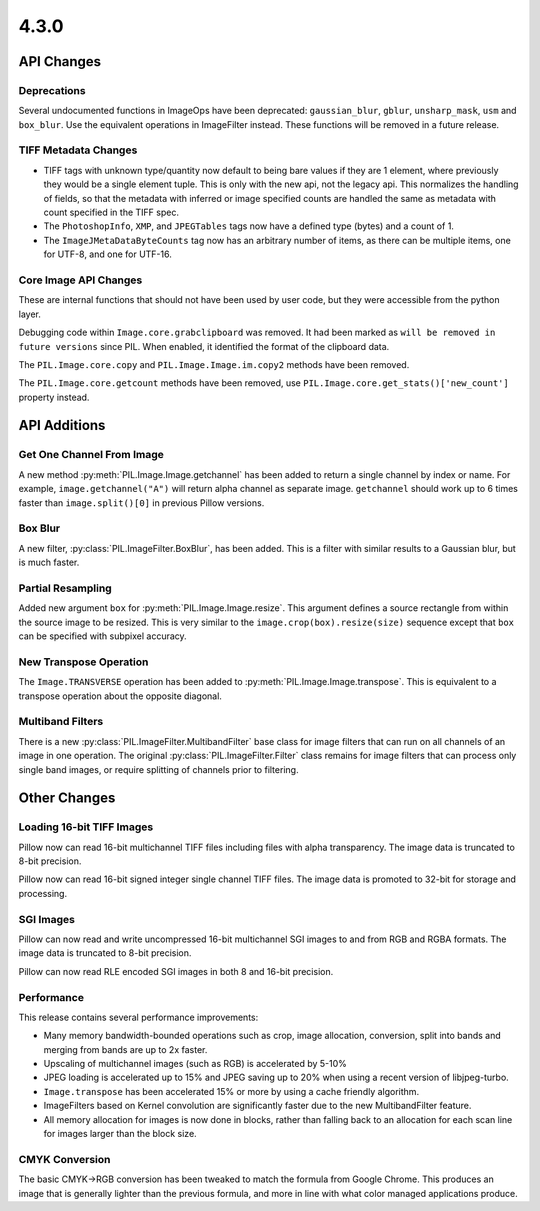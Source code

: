 4.3.0
-----

API Changes
===========

Deprecations
^^^^^^^^^^^^

Several undocumented functions in ImageOps have been deprecated:
``gaussian_blur``, ``gblur``, ``unsharp_mask``, ``usm`` and
``box_blur``. Use the equivalent operations in ImageFilter
instead. These functions will be removed in a future release.

TIFF Metadata Changes
^^^^^^^^^^^^^^^^^^^^^

* TIFF tags with unknown type/quantity now default to being bare
  values if they are 1 element, where previously they would be a
  single element tuple. This is only with the new api, not the legacy
  api. This normalizes the handling of fields, so that the metadata
  with inferred or image specified counts are handled the same as
  metadata with count specified in the TIFF spec. 
* The ``PhotoshopInfo``, ``XMP``, and ``JPEGTables`` tags now have a
  defined type (bytes) and a count of 1.
* The ``ImageJMetaDataByteCounts`` tag now has an arbitrary number of
  items, as there can be multiple items, one for UTF-8, and one for
  UTF-16.

Core Image API Changes
^^^^^^^^^^^^^^^^^^^^^^

These are internal functions that should not have been used by user
code, but they were accessible from the python layer.

Debugging code within ``Image.core.grabclipboard`` was removed. It had been
marked as ``will be removed in future versions`` since PIL. When enabled, it
identified the format of the clipboard data.

The ``PIL.Image.core.copy`` and ``PIL.Image.Image.im.copy2`` methods
have been removed.

The ``PIL.Image.core.getcount`` methods have been removed, use
``PIL.Image.core.get_stats()['new_count']`` property instead.


API Additions
=============

Get One Channel From Image
^^^^^^^^^^^^^^^^^^^^^^^^^^

A new method :py:meth:`PIL.Image.Image.getchannel` has been added to
return a single channel by index or name. For example,
``image.getchannel("A")`` will return alpha channel as separate image.
``getchannel`` should work up to 6 times faster than
``image.split()[0]`` in previous Pillow versions.

Box Blur
^^^^^^^^

A new filter, :py:class:`PIL.ImageFilter.BoxBlur`, has been
added. This is a filter with similar results to a Gaussian blur, but
is much faster.

Partial Resampling
^^^^^^^^^^^^^^^^^^

Added new argument ``box`` for :py:meth:`PIL.Image.Image.resize`. This
argument defines a source rectangle from within the source image to be
resized.  This is very similar to the ``image.crop(box).resize(size)``
sequence except that ``box`` can be specified with subpixel accuracy.

New Transpose Operation
^^^^^^^^^^^^^^^^^^^^^^^

The ``Image.TRANSVERSE`` operation has been added to
:py:meth:`PIL.Image.Image.transpose`. This is equivalent to a transpose
operation about the opposite diagonal.

Multiband Filters
^^^^^^^^^^^^^^^^^

There is a new :py:class:`PIL.ImageFilter.MultibandFilter` base class
for image filters that can run on all channels of an image in one
operation. The original :py:class:`PIL.ImageFilter.Filter` class
remains for image filters that can process only single band images, or
require splitting of channels prior to filtering. 

Other Changes
=============

Loading 16-bit TIFF Images
^^^^^^^^^^^^^^^^^^^^^^^^^^

Pillow now can read 16-bit multichannel TIFF files including files
with alpha transparency. The image data is truncated to 8-bit
precision.

Pillow now can read 16-bit signed integer single channel TIFF
files. The image data is promoted to 32-bit for storage and
processing.

SGI Images
^^^^^^^^^^

Pillow can now read and write uncompressed 16-bit multichannel SGI
images to and from RGB and RGBA formats. The image data is truncated
to 8-bit precision.

Pillow can now read RLE encoded SGI images in both 8 and 16-bit
precision. 

Performance
^^^^^^^^^^^

This release contains several performance improvements:

* Many memory bandwidth-bounded operations such as crop, image allocation,
  conversion, split into bands and merging from bands are up to 2x faster.
* Upscaling of multichannel images (such as RGB) is accelerated by 5-10%
* JPEG loading is accelerated up to 15% and JPEG saving up to 20% when
  using a recent version of libjpeg-turbo.
* ``Image.transpose`` has been accelerated 15% or more by using a cache
  friendly algorithm.
* ImageFilters based on Kernel convolution are significantly faster
  due to the new MultibandFilter feature. 
* All memory allocation for images is now done in blocks, rather than
  falling back to an allocation for each scan line for images larger
  than the block size.

CMYK Conversion
^^^^^^^^^^^^^^^

The basic CMYK->RGB conversion has been tweaked to match the formula
from Google Chrome. This produces an image that is generally lighter
than the previous formula, and more in line with what color managed
applications produce.
